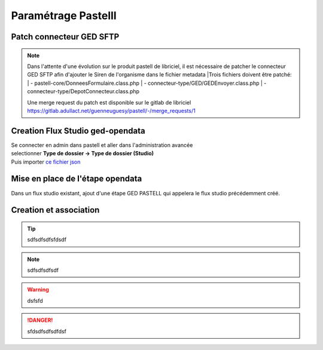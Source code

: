 
Paramétrage Pastelll
===========================

Patch connecteur GED SFTP
--------------------------

.. note::
  Dans l'attente d'une évolution sur le produit pastell de libriciel, il est nécessaire de patcher le connecteur GED SFTP afin d'ajouter le Siren de l'organisme dans le fichier metadata
  |Trois fichiers doivent être patché:
  |  - pastell-core/DonneesFormulaire.class.php
  |  - connecteur-type/GED/GEDEnvoyer.class.php
  |  - connecteur-type/DepotConnecteur.class.php

  Une merge request du patch est disponible sur le gitlab de libriciel https://gitlab.adullact.net/guenneuguesy/pastell/-/merge_requests/1

.. tabs::

   .. tab:: DonneesFormulaire

      .. code:: php

        /** @var  DocumentIndexor */
        private $documentIndexor;
        //==>DEBUT Patch
        private $siren;
        private $ide;
        //==>END Patch
        /**
         * DonneesFormulaire constructor.
         * @param $filePath string emplacement vers un fichier YML
         *                  contenant les données du document sous la forme de ligne clé:valeur
         * @param DocumentType $documentType
            foreach ($this->getFormulaire()->getAllFields() as $field) {
                $this->setFieldData($field->getName());
            }
        }
        ...
        ...
        ...

        //==>DEBUT Patch
        public function setIdE($ide)
        {
            $this->ide = $ide;
        }
        public function getIdE()
        {
            return $this->ide;
        }
        public function setSiren($siren)
        {
            $this->siren = $siren;
        }
        public function getSiren()
        {
            return $this->siren;
        }
        //==>END Patch
        private function setFieldData($fieldName, $ongletNum = -1)
        {

   .. tab:: GEDEnvoyer

      .. code:: php

        public function go()
           {
               $action_for_unrecoverable_error = $this->getMappingValue(FatalError::ACTION_ID);
               $has_ged_document_id = $this->getMappingValue('has_ged_document_id');
               $ged_document_id_file = $this->getMappingValue('ged_document_id_file');

               $donneesFormulaire = $this->getDonneesFormulaire();

               //==>DEBUT Patch
               $sirenBDD =  $this->objectInstancier->EntiteSQL->getSiren($this->id_e);
               $donneesFormulaire->setIdE($this->id_e);
               $donneesFormulaire->setSiren($sirenBDD);
               //==>FIN Patch

               /** @var GEDConnecteur $ged */
               $ged = $this->getConnecteur("GED");

   .. tab:: DepotConnecteur

      .. code:: php

        if ($meta_data_included) {
            foreach ($raw_data as $key => $d) {
                if (!in_array($key, $meta_data_included)) {
                    unset($raw_data[$key]);
                }
            }
        }

        //==>DEBUT Patch
        $raw_data["id_e"] =  $donneesFormulaire->getIdE();
        $raw_data["siren"] =  $donneesFormulaire->getSiren();
        //==>FIN Patch

        if ($depot_metadonnees == self::DEPOT_METADONNEES_YAML_FILE) {
            $data = Spyc::YAMLDump($raw_data);
            $extension_filename = '.txt';
        }

Creation Flux Studio ged-opendata
----------------------------------

| Se connecter en admin dans pastell et aller dans l'administration avancée
| selectionner **Type de dossier -> Type de dossier (Studio)**
| Puis importer `ce fichier json`_
.. _ce fichier json: https://github.com/megalis-bretagne/opendata-extraction/blob/master/pastell/super-ged-megalis.json


Mise en place de l'étape opendata
----------------------------------
Dans un flux studio existant, ajout d'une étape GED PASTELL qui appelera le flux studio précédemment créé.


Creation et association
---------------------------


.. tip::   sdfsdfsdfsfdsdf

.. note:: sdfsdfsdfsdf

.. warning:: dsfsfd

.. danger:: sfdsdfsdfsdfdsf






    
